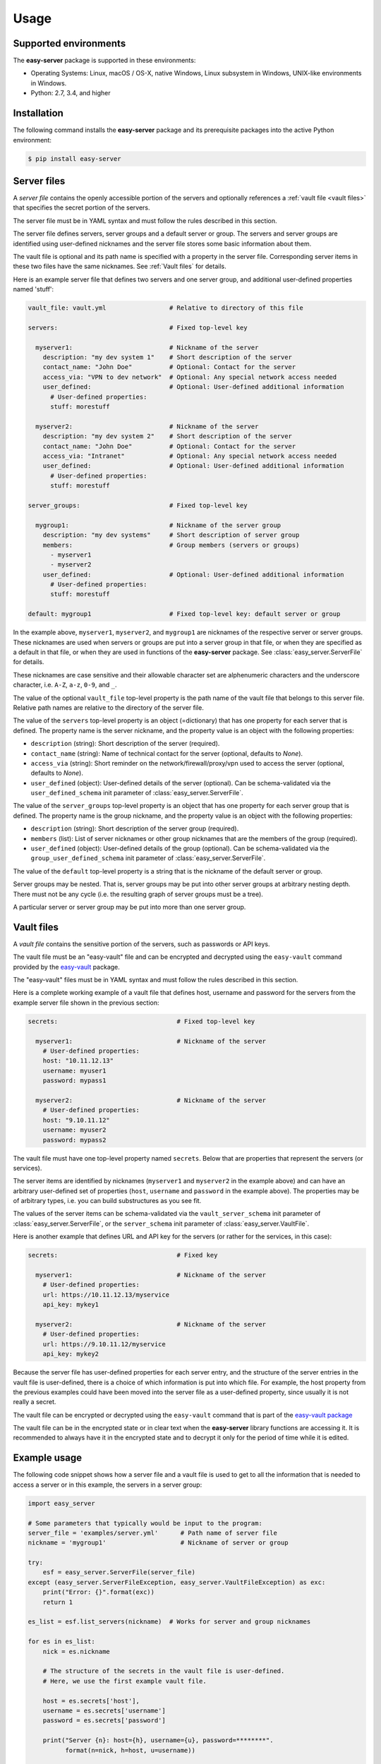 .. Licensed under the Apache License, Version 2.0 (the "License");
.. you may not use this file except in compliance with the License.
.. You may obtain a copy of the License at
..
..    http://www.apache.org/licenses/LICENSE-2.0
..
.. Unless required by applicable law or agreed to in writing, software
.. distributed under the License is distributed on an "AS IS" BASIS,
.. WITHOUT WARRANTIES OR CONDITIONS OF ANY KIND, either express or implied.
.. See the License for the specific language governing permissions and
.. limitations under the License.


.. _`Usage`:

Usage
=====


.. _`Supported environments`:

Supported environments
----------------------

The **easy-server** package is supported in these environments:

* Operating Systems: Linux, macOS / OS-X, native Windows, Linux subsystem in
  Windows, UNIX-like environments in Windows.

* Python: 2.7, 3.4, and higher


.. _`Installation`:

Installation
------------

The following command installs the **easy-server** package and its
prerequisite packages into the active Python environment:

.. code-block:: bash

    $ pip install easy-server


.. _`Server files`:

Server files
-----------------------

A *server file* contains the openly accessible portion of the servers and
optionally references a :ref:`vault file <vault files>` that specifies the
secret portion of the servers.

The server file must be in YAML syntax and must follow the rules
described in this section.

The server file defines servers, server groups and a default server or group.
The servers and server groups are identified using user-defined nicknames and
the server file stores some basic information about them.

The vault file is optional and its path name is specified with a property in
the server file. Corresponding server items in these two files have the same
nicknames. See :ref:`Vault files` for details.

Here is an example server file that defines two servers and one server group,
and additional user-defined properties named 'stuff':

.. code-block:: yaml

    vault_file: vault.yml                 # Relative to directory of this file

    servers:                              # Fixed top-level key

      myserver1:                          # Nickname of the server
        description: "my dev system 1"    # Short description of the server
        contact_name: "John Doe"          # Optional: Contact for the server
        access_via: "VPN to dev network"  # Optional: Any special network access needed
        user_defined:                     # Optional: User-defined additional information
          # User-defined properties:
          stuff: morestuff

      myserver2:                          # Nickname of the server
        description: "my dev system 2"    # Short description of the server
        contact_name: "John Doe"          # Optional: Contact for the server
        access_via: "Intranet"            # Optional: Any special network access needed
        user_defined:                     # Optional: User-defined additional information
          # User-defined properties:
          stuff: morestuff

    server_groups:                        # Fixed top-level key

      mygroup1:                           # Nickname of the server group
        description: "my dev systems"     # Short description of server group
        members:                          # Group members (servers or groups)
          - myserver1
          - myserver2
        user_defined:                     # Optional: User-defined additional information
          # User-defined properties:
          stuff: morestuff

    default: mygroup1                     # Fixed top-level key: default server or group

In the example above, ``myserver1``, ``myserver2``, and ``mygroup1`` are
nicknames of the respective server or server groups. These nicknames are used
when servers or groups are put into a server group in that file, or when they
are specified as a default in that file, or when they are used in functions of
the **easy-server** package. See :class:`easy_server.ServerFile` for details.

These nicknames are case sensitive and their allowable character set are
alphenumeric characters and the underscore character, i.e. ``A-Z``, ``a-z``,
``0-9``, and ``_``.

The value of the optional ``vault_file`` top-level property is the path name
of the vault file that belongs to this server file. Relative path names are
relative to the directory of the server file.

The value of the ``servers`` top-level property is an object (=dictionary) that
has one property for each server that is defined. The property name is the
server nickname, and the property value is an object with the following
properties:

* ``description`` (string): Short description of the server (required).
* ``contact_name`` (string): Name of technical contact for the server (optional,
  defaults to `None`).
* ``access_via`` (string): Short reminder on the network/firewall/proxy/vpn
  used to access the server (optional, defaults to `None`).
* ``user_defined`` (object): User-defined details of the server (optional).
  Can be schema-validated via the ``user_defined_schema`` init parameter of
  :class:`easy_server.ServerFile`.

The value of the ``server_groups`` top-level property is an object that has one
property for each server group that is defined. The property name is the group
nickname, and the property value is an object with the following properties:

* ``description`` (string): Short description of the server group (required).
* ``members`` (list): List of server nicknames or other group nicknames that
  are the members of the group (required).
* ``user_defined`` (object): User-defined details of the group (optional).
  Can be schema-validated via the ``group_user_defined_schema`` init parameter
  of :class:`easy_server.ServerFile`.

The value of the ``default`` top-level property is a string that is the
nickname of the default server or group.

Server groups may be nested. That is, server groups may be put into other server
groups at arbitrary nesting depth. There must not be any cycle (i.e. the
resulting graph of server groups must be a tree).

A particular server or server group may be put into more than one server group.


.. _`Vault files`:

Vault files
-----------

A *vault file* contains the sensitive portion of the servers, such as passwords
or API keys.

The vault file must be an "easy-vault" file and can be encrypted and decrypted
using the ``easy-vault`` command provided by the
`easy-vault <https://easy-vault.readthedocs.io/en/latest/>`_ package.

The "easy-vault" files must be in YAML syntax and must follow the rules
described in this section.

Here is a complete working example of a vault file that defines host, username
and password for the servers from the example server file shown in the previous
section:

.. code-block:: yaml

    secrets:                                # Fixed top-level key

      myserver1:                            # Nickname of the server
        # User-defined properties:
        host: "10.11.12.13"
        username: myuser1
        password: mypass1

      myserver2:                            # Nickname of the server
        # User-defined properties:
        host: "9.10.11.12"
        username: myuser2
        password: mypass2

The vault file must have one top-level property named ``secrets``. Below
that are properties that represent the servers (or services).

The server items are identified by nicknames (``myserver1`` and ``myserver2``
in the example above) and can have an arbitrary user-defined set of properties
(``host``, ``username`` and ``password`` in the example above). The properties
may be of arbitrary types, i.e. you can build substructures as you see fit.

The values of the server items can be schema-validated via the
``vault_server_schema`` init parameter of :class:`easy_server.ServerFile`,
or the ``server_schema`` init parameter of :class:`easy_server.VaultFile`.

Here is another example that defines URL and API key for the servers (or rather
for the services, in this case):

.. code-block:: yaml

    secrets:                                # Fixed key

      myserver1:                            # Nickname of the server
        # User-defined properties:
        url: https://10.11.12.13/myservice
        api_key: mykey1

      myserver2:                            # Nickname of the server
        # User-defined properties:
        url: https://9.10.11.12/myservice
        api_key: mykey2

Because the server file has user-defined properties for each
server entry, and the structure of the server entries in the vault file
is user-defined, there is a choice of which information is put into which
file. For example, the host property from the previous examples could have
been moved into the server file as a user-defined property,
since usually it is not really a secret.

The vault file can be encrypted or decrypted using the ``easy-vault`` command
that is part of the
`easy-vault package <https://easy-vault.readthedocs.io/en/latest/>`_

The vault file can be in the encrypted state or in clear text when the
**easy-server** library functions are accessing it. It is recommended
to always have it in the encrypted state and to decrypt it only for the period
of time while it is edited.


.. _`Example usage`:

Example usage
-------------

The following code snippet shows how a server file and a vault file
is used to get to all the information that is needed to access a server
or in this example, the servers in a server group:

.. code-block:: python

    import easy_server

    # Some parameters that typically would be input to the program:
    server_file = 'examples/server.yml'      # Path name of server file
    nickname = 'mygroup1'                    # Nickname of server or group

    try:
        esf = easy_server.ServerFile(server_file)
    except (easy_server.ServerFileException, easy_server.VaultFileException) as exc:
        print("Error: {}".format(exc))
        return 1

    es_list = esf.list_servers(nickname)  # Works for server and group nicknames

    for es in es_list:
        nick = es.nickname

        # The structure of the secrets in the vault file is user-defined.
        # Here, we use the first example vault file.

        host = es.secrets['host'],
        username = es.secrets['username']
        password = es.secrets['password']

        print("Server {n}: host={h}, username={u}, password=********".
              format(n=nick, h=host, u=username))

        # A fictitious session class
        session = MySession(host, username, password)
        . . .


.. _`Example usage with schema validation`:

Example usage with schema validation
------------------------------------

The following code snippet is an extension of the previous example that shows
how the user-defined items in a server file and the server items in a vault
file are validated with JSON schema.

Note that JSON schema validates the structure of complex objects and its use
does not require that the input data that is being validated is in JSON syntax.
In fact, in our case the input data is in YAML syntax, and what is validated is
the complex object representing the YAML file after it has been parsed.

For details about how to define a JSON schema, see
https://json-schema.org/understanding-json-schema/.
Note that the JSON schemas used in this project are represented using a Python
``dict`` object that represents the JSON schema (i.e. as if it had been loaded
from a JSON schema file using ``json.load()``). Due to the syntax similarities
between JSON and literal dict specifications in Python, the JSON schema examples in
that document can be specified directly in Python.

The server file used in this example is again the one shown earlier. In the
JSON schema, its user-defined property 'stuff' is defined as string-typed and
optional, and no additional properties are allowed. In this example, the
user-defined portions of the server items and group items are defined to be the
same.

The vault file used in this example is the one with the 'host', 'username' and
'password' properties shown earlier. In the JSON schema, these properties are
all defined as string-typed and required, and no additional properties are
allowed.

.. code-block:: python

    import easy_server

    # Some parameters that typically would be input to the program:
    server_file = 'examples/server.yml'      # Path name of server file
    nickname = 'mygroup1'                    # Nickname of server or group

    # JSON schema applied to the value of the user_defined element of each
    # server item in the server file:
    user_defined_schema = {
        "$schema": "http://json-schema.org/draft-07/schema#",
        "type": "object",
        "properties": {
            "stuff": { "type": "string" },
        },
        "required": [
            # 'stuff' is optional
        ],
        "additionalProperties": False,
    }

    # JSON schema applied to the value of the user_defined element of each
    # group item in the server file. In this example, the same schema as for
    # the server items is used.
    group_user_defined_schema = user_defined_schema

    # JSON schema applied to the value of each server item in the vault file:
    vault_server_schema = {
        "$schema": "http://json-schema.org/draft-07/schema#",
        "type": "object",
        "properties": {
            "host": { "type": "string" },
            "username": { "type": "string" },
            "password": { "type": "string" },
        },
        "required": [
            "host",
            "username",
            "password",
        ],
        "additionalProperties": False,
    }

    try:
        esf = easy_server.ServerFile(
            server_file,
            user_defined_schema=user_defined_schema,
            group_user_defined_schema=group_user_defined_schema,
            vault_server_schema=vault_server_schema)
    except (easy_server.ServerFileException, easy_server.VaultFileException) as exc:
        print("Error: {}".format(exc))
        return 1

    es_list = esf.list_servers(nickname)  # Works for server and group nicknames

    for es in es_list:
        nick = es.nickname

        # The structure of the secrets in the vault file is user-defined.
        # Here, we use the first example vault file.

        host = es.secrets['host'],
        username = es.secrets['username']
        password = es.secrets['password']

        print("Server {n}: host={h}, username={u}, password=********".
              format(n=nick, h=host, u=username))

        # A fictitious session class
        session = MySession(host, username, password)
        . . .
